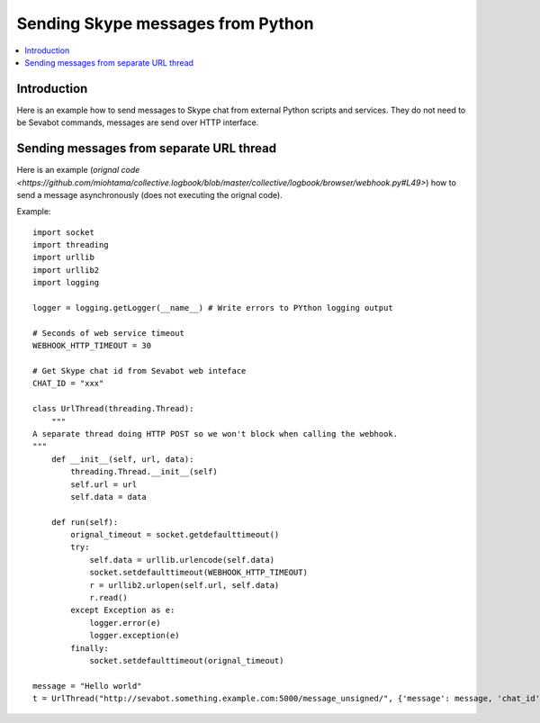 ============================================================
Sending Skype messages from Python
============================================================

.. contents:: :local:

Introduction
===============

Here is an example how to send messages to Skype chat from external Python scripts and services.
They do not need to be Sevabot commands, messages are send over HTTP interface.

Sending messages from separate URL thread
============================================================

Here is an example (`orignal code <https://github.com/miohtama/collective.logbook/blob/master/collective/logbook/browser/webhook.py#L49>`) how to
send a message asynchronously (does not executing the orignal code).

Example::

    import socket
    import threading
    import urllib
    import urllib2
    import logging

    logger = logging.getLogger(__name__) # Write errors to PYthon logging output

    # Seconds of web service timeout
    WEBHOOK_HTTP_TIMEOUT = 30

    # Get Skype chat id from Sevabot web inteface
    CHAT_ID = "xxx"

    class UrlThread(threading.Thread):
        """
    A separate thread doing HTTP POST so we won't block when calling the webhook.
    """
        def __init__(self, url, data):
            threading.Thread.__init__(self)
            self.url = url
            self.data = data

        def run(self):
            orignal_timeout = socket.getdefaulttimeout()
            try:
                self.data = urllib.urlencode(self.data)
                socket.setdefaulttimeout(WEBHOOK_HTTP_TIMEOUT)
                r = urllib2.urlopen(self.url, self.data)
                r.read()
            except Exception as e:
                logger.error(e)
                logger.exception(e)
            finally:
                socket.setdefaulttimeout(orignal_timeout)

    message = "Hello world"
    t = UrlThread("http://sevabot.something.example.com:5000/message_unsigned/", {'message': message, 'chat_id': CHAT_ID})

